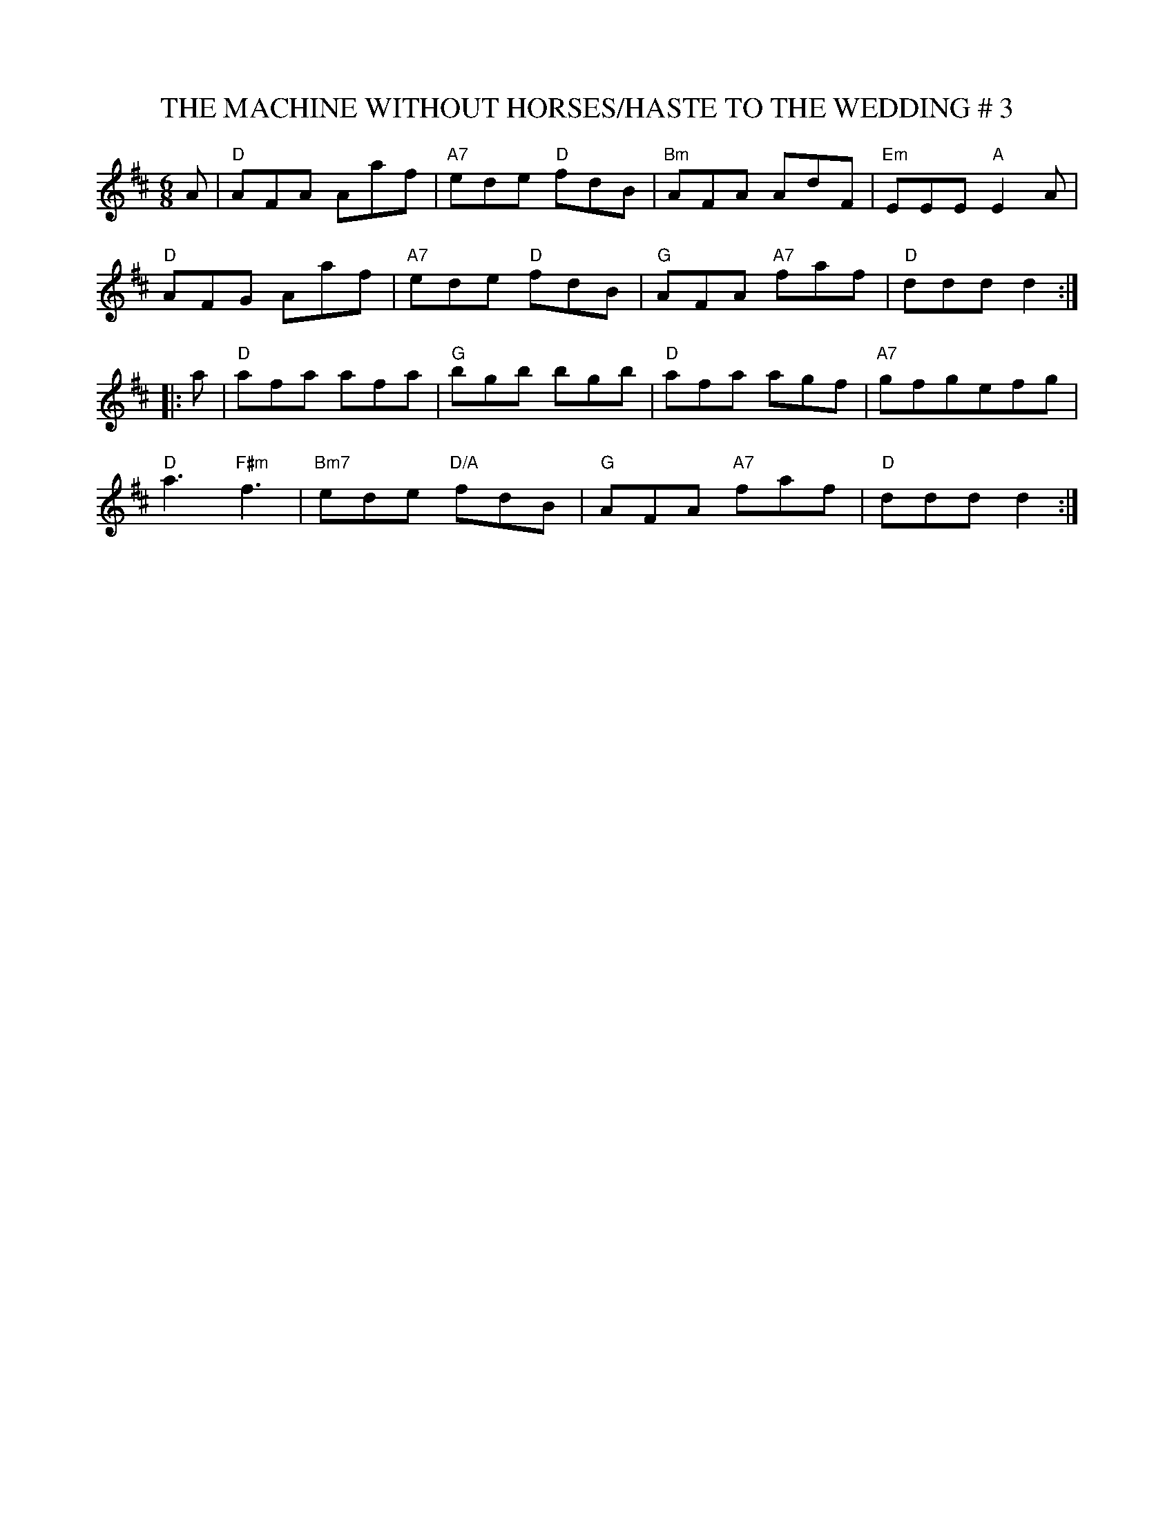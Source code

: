 X:21
T:THE MACHINE WITHOUT HORSES/HASTE TO THE WEDDING # 3
M:6/8
S:MAY 2002 - PDF FILES R.S.
R:JIG
K:D
A |\
"D" AFA       Aaf | "A7"  ede "D"   fdB | "Bm" AFA      AdF | "Em" EEE "A" E2 A  |!
"D" AFG       Aaf | "A7"  ede "D"   fdB | "G"  AFA "A7" faf | "D"  dddd2   :|!
|: a |\
"D" afa       afa | "G"   bgb       bgb | "D"  afa      agf | "A7" gfgefg   |!
"D" a3  "F#m" f3  | "Bm7" ede "D/A" fdB | "G" AFA  "A7" faf | "D"  dddd2   :|
